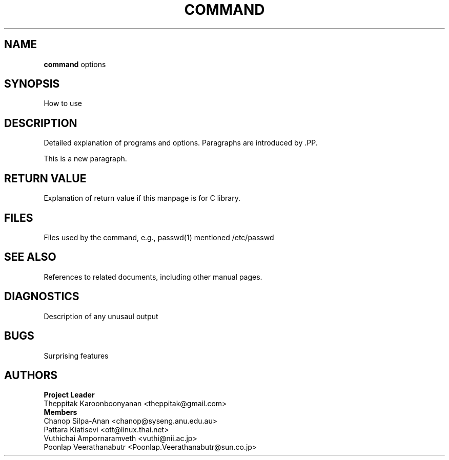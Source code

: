 .\" (c) 2001 by Poonlap Veerathanabutr (Poonlap.Veerathanabutr@sun.co.jp)
.\"
.\" Permission is granted to make and distribute verbatim copies of this
.\" manual provided the copyright notice and this permission notice are
.\" preserved on all copies.
.\"
.\" Permission is granted to copy and distribute modified versions of this
.\" manual under the conditions for verbatim copying, provided that the
.\" entire resulting derived work is distributed under the terms of a
.\" permission notice identical to this one
.\" 
.\" The author(s) assume no
.\" responsibility for errors or omissions, or for damages resulting from
.\" the use of the information contained herein.  The author(s) may not
.\" have taken the same level of care in the production of this manual,
.\" which is licensed free of charge, as they might when working
.\" professionally.
.\" 
.\" Formatted or processed versions of this manual, if unaccompanied by
.\" the source, must acknowledge the copyright and authors of this work.
.\" License.
.TH COMMAND section-number  "Sep 14, 2001" "Thai Linux Working Group" "libthai's Manual"
.SH NAME
.B command
options
.SH SYNOPSIS
How to use
.SH DESCRIPTION
Detailed explanation of programs and options. Paragraphs are introduced by .PP.
.PP
This is a new paragraph.
.SH RETURN VALUE
Explanation of return value if this manpage is for C library.
.SH FILES
Files used by the command, e.g., passwd(1) mentioned /etc/passwd
.SH "SEE ALSO"
References to related documents, including other manual pages.
.SH DIAGNOSTICS
Description of any unusaul output
.SH BUGS
Surprising features
.SH AUTHORS
\fBProject Leader\fR
.br
Theppitak Karoonboonyanan <theppitak@gmail.com>
.br
\fBMembers\fR
.br
Chanop Silpa-Anan <chanop@syseng.anu.edu.au>
.br
Pattara Kiatisevi <ott@linux.thai.net>
.br
Vuthichai Ampornaramveth <vuthi@nii.ac.jp>
.br
Poonlap Veerathanabutr <Poonlap.Veerathanabutr@sun.co.jp>
